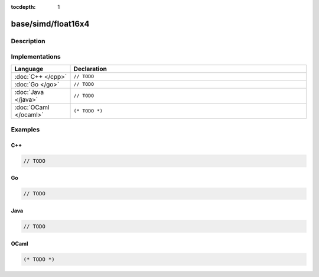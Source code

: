 :tocdepth: 1

base/simd/float16x4
===================

.. only:: html

   .. contents::
      :local:
      :backlinks: entry
      :depth: 2

Description
-----------

.. dry:type:: base/simd/float16x4

   64-bit vector with four ``float16`` lanes.

Implementations
---------------

.. list-table::
   :widths: 20 80
   :header-rows: 1

   * - Language
     - Declaration

   * - :doc:`C++ </cpp>`
     - ``// TODO``

   * - :doc:`Go </go>`
     - ``// TODO``

   * - :doc:`Java </java>`
     - ``// TODO``

   * - :doc:`OCaml </ocaml>`
     - ``(* TODO *)``

Examples
--------

C++
^^^

.. code-block:: c++

   // TODO

Go
^^

.. code-block:: go

   // TODO

Java
^^^^

.. code-block:: java

   // TODO

OCaml
^^^^^

.. code-block:: ocaml

   (* TODO *)
